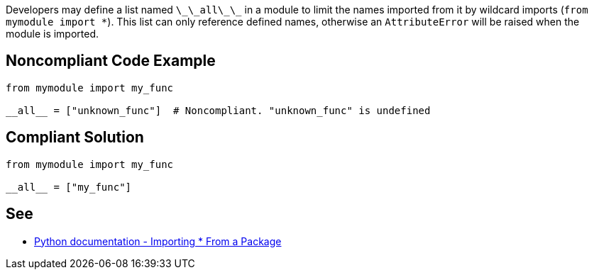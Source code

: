 Developers may define a list named ``++\_\_all\_\_++`` in a module to limit the names imported from it by wildcard imports (``++from mymodule import *++``). This list can only reference defined names, otherwise an ``++AttributeError++`` will be raised when the module is imported.


== Noncompliant Code Example

----
from mymodule import my_func

__all__ = ["unknown_func"]  # Noncompliant. "unknown_func" is undefined
----


== Compliant Solution

----
from mymodule import my_func

__all__ = ["my_func"]
----


== See

* https://docs.python.org/3/tutorial/modules.html#importing-from-a-package[Python documentation  - Importing * From a Package]



